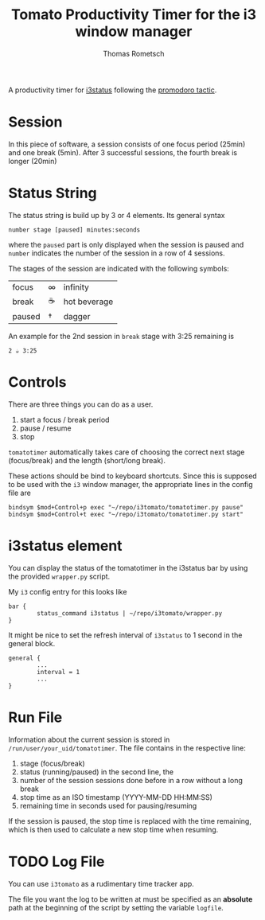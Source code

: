 #+title: Tomato Productivity Timer for the i3 window manager
#+author: Thomas Rometsch

A productivity timer for [[https://github.com/i3/i3status][i3status]] following the [[https://en.wikipedia.org/wiki/Pomodoro_Technique][promodoro tactic]].

* Session

In this piece of software, a session consists of one focus period (25min) and one break (5min).
After 3 successful sessions, the fourth break is longer (20min)

* Status String

The status string is build up by 3 or 4 elements.
Its general syntax

#+BEGIN_EXAMPLE
number stage [paused] minutes:seconds
#+END_EXAMPLE

where the =paused= part is only displayed when the session is paused and =number= indicates the number of the session in a row of 4 sessions.

The stages of the session are indicated with the following symbols:
| focus   | ∞  | infinity |
| break   | ☕ | hot beverage |
| paused  | †  | dagger |

An example for the 2nd session in =break= stage with 3:25 remaining is

#+BEGIN_EXAMPLE
2 ☕ 3:25
#+END_EXAMPLE

* Controls

There are three things you can do as a user.

1. start a focus / break period
2. pause / resume
3. stop

=tomatotimer= automatically takes care of choosing the correct next stage (focus/break) and the length (short/long break).

These actions should be bind to keyboard shortcuts.
Since this is supposed to be used with the =i3= window manager, the appropriate lines in the config file are

#+BEGIN_EXAMPLE
bindsym $mod+Control+p exec "~/repo/i3tomato/tomatotimer.py pause"
bindsym $mod+Control+t exec "~/repo/i3tomato/tomatotimer.py start"
#+END_EXAMPLE


* i3status element

You can display the status of the tomatotimer in the i3status bar by using the provided =wrapper.py= script.

My =i3= config entry for this looks like

#+BEGIN_EXAMPLE
bar {
        status_command i3status | ~/repo/i3tomato/wrapper.py
}
#+END_EXAMPLE

It might be nice to set the refresh interval of =i3status= to 1 second in the general block.

#+BEGIN_EXAMPLE
general {
        ...
        interval = 1
        ...
}
#+END_EXAMPLE

* Run File

Information about the current session is stored in =/run/user/your_uid/tomatotimer=.
The file contains in the respective line:

1. stage (focus/break)
2. status (running/paused) in the second line, the
3. number of the session sessions done before in a row without a long break
4. stop time as an ISO timestamp (YYYY-MM-DD HH:MM:SS)
5. remaining time in seconds used for pausing/resuming

If the session is paused, the stop time is replaced with the time remaining, which is then used to calculate a new stop time when resuming.

* TODO Log File

You can use =i3tomato= as a rudimentary time tracker app.

The file you want the log to be written at must be specified as an *absolute* path at the beginning of the script by setting the variable =logfile=.
